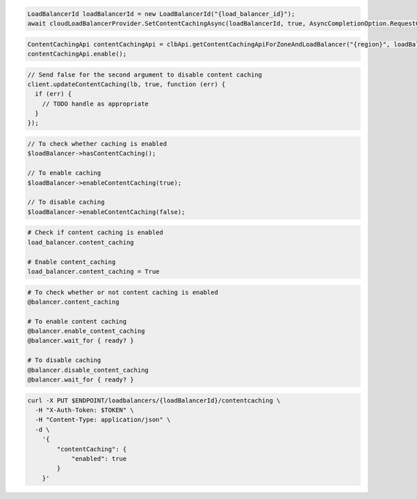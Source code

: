 .. code-block:: csharp

  LoadBalancerId loadBalancerId = new LoadBalancerId("{load_balancer_id}");
  await cloudLoadBalancerProvider.SetContentCachingAsync(loadBalancerId, true, AsyncCompletionOption.RequestCompleted, CancellationToken.None, null);

.. code-block:: java

  ContentCachingApi contentCachingApi = clbApi.getContentCachingApiForZoneAndLoadBalancer("{region}", loadBalancer.getId());
  contentCachingApi.enable();

.. code-block:: javascript

  // Send false for the second argument to disable content caching
  client.updateContentCaching(lb, true, function (err) {
    if (err) {
      // TODO handle as appropriate
    }
  });

.. code-block:: php

  // To check whether caching is enabled
  $loadBalancer->hasContentCaching();

  // To enable caching
  $loadBalancer->enableContentCaching(true);

  // To disable caching
  $loadBalancer->enableContentCaching(false);

.. code-block:: python

  # Check if content caching is enabled
  load_balancer.content_caching

  # Enable content_caching
  load_balancer.content_caching = True

.. code-block:: ruby

  # To check whether or not content caching is enabled
  @balancer.content_caching

  # To enable content caching
  @balancer.enable_content_caching
  @balancer.wait_for { ready? }

  # To disable caching
  @balancer.disable_content_caching
  @balancer.wait_for { ready? }

.. code-block:: sh

  curl -X PUT $ENDPOINT/loadbalancers/{loadBalancerId}/contentcaching \
    -H "X-Auth-Token: $TOKEN" \
    -H "Content-Type: application/json" \
    -d \
      '{
          "contentCaching": {
              "enabled": true
          }
      }'
